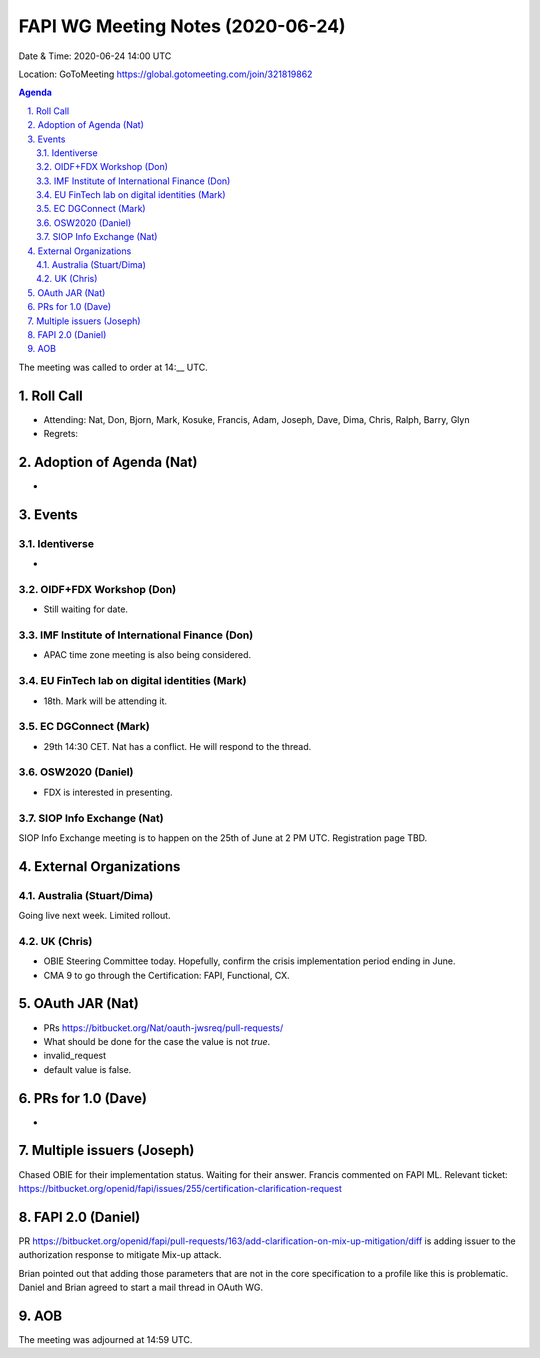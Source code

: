 ============================================
FAPI WG Meeting Notes (2020-06-24) 
============================================
Date & Time: 2020-06-24 14:00 UTC

Location: GoToMeeting https://global.gotomeeting.com/join/321819862

.. sectnum:: 
   :suffix: .


.. contents:: Agenda

The meeting was called to order at 14:__ UTC. 

Roll Call 
===========
* Attending: Nat, Don, Bjorn, Mark, Kosuke, Francis, Adam, Joseph, Dave, Dima, Chris, Ralph, Barry, Glyn
* Regrets: 

Adoption of Agenda (Nat)
===========================
* 

Events
===============
Identiverse 
----------------
* 

OIDF+FDX Workshop (Don)
-------------------------
* Still waiting for date. 

IMF Institute of International Finance (Don)
---------------------------------------------
* APAC time zone meeting is also being considered. 

EU FinTech lab on digital identities (Mark)
-----------------------------------------------
* 18th. Mark will be attending it. 

EC DGConnect (Mark)
------------------------------
* 29th 14:30 CET. Nat has a conflict. He will respond to the thread. 

OSW2020 (Daniel)
---------------------
* FDX is interested in presenting. 

SIOP Info Exchange (Nat)
--------------------------
SIOP Info Exchange meeting is to happen on the 25th of June at 2 PM UTC. Registration page TBD. 

External Organizations
========================

Australia (Stuart/Dima)
-------------------------
Going live next week. Limited rollout. 

UK (Chris)
------------------
* OBIE Steering Committee today. Hopefully, confirm the crisis implementation period ending in June. 
* CMA 9 to go through the Certification: FAPI, Functional, CX. 

OAuth JAR (Nat)
=======================
* PRs https://bitbucket.org/Nat/oauth-jwsreq/pull-requests/
* What should be done for the case the value is not `true`. 
* invalid_request
* default value is false. 


PRs for 1.0 (Dave)
====================
* 

Multiple issuers (Joseph)
=================================
Chased OBIE for their implementation status. 
Waiting for their answer. 
Francis commented on FAPI ML. 
Relevant ticket: https://bitbucket.org/openid/fapi/issues/255/certification-clarification-request


FAPI 2.0 (Daniel)
========================
PR https://bitbucket.org/openid/fapi/pull-requests/163/add-clarification-on-mix-up-mitigation/diff
is adding issuer to the authorization response to mitigate Mix-up attack. 

Brian pointed out that adding those parameters that are not in the core specification to a profile like this is problematic. Daniel and Brian agreed to start a mail thread in OAuth WG. 

AOB
==========================

The meeting was adjourned at 14:59 UTC.